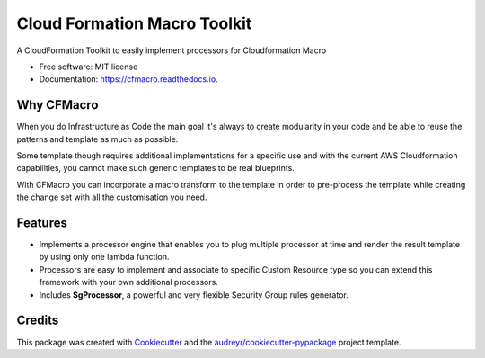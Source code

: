 =============================
Cloud Formation Macro Toolkit
=============================


.. image:: https://img.shields.io/pypi/v/cfmacro.svg
        :target: https://pypi.python.org/pypi/cfmacro

.. image:: https://img.shields.io/travis/gchiesa/cfmacro.svg
        :target: https://travis-ci.org/gchiesa/cfmacro

.. image:: https://readthedocs.org/projects/cfmacro/badge/?version=latest
        :target: https://cfmacro.readthedocs.io/en/latest/?badge=latest
        :alt: Documentation Status

.. image:: https://pyup.io/repos/github/gchiesa/cfmacro/shield.svg
     :target: https://pyup.io/repos/github/gchiesa/cfmacro/
     :alt: Updates



A CloudFormation Toolkit to easily implement processors for Cloudformation Macro


* Free software: MIT license
* Documentation: https://cfmacro.readthedocs.io.

Why CFMacro
-----------

When you do Infrastructure as Code the main goal it's always to create modularity in your code
and be able to reuse the patterns and template as much as possible.

Some template though requires additional implementations for a specific use and with the current AWS Cloudformation
capabilities, you cannot make such generic templates to be real blueprints.

With CFMacro you can incorporate a macro transform to the template in order to pre-process the template
while creating the change set with all the customisation you need.


Features
--------

* Implements a processor engine that enables you to plug multiple processor at time and render the
  result template by using only one lambda function.
* Processors are easy to implement and associate to specific Custom Resource type so you can extend
  this framework with your own additional processors.
* Includes **SgProcessor**, a powerful and very flexible Security Group rules generator.


Credits
-------

This package was created with Cookiecutter_ and the `audreyr/cookiecutter-pypackage`_ project template.

.. _Cookiecutter: https://github.com/audreyr/cookiecutter
.. _`audreyr/cookiecutter-pypackage`: https://github.com/audreyr/cookiecutter-pypackage
